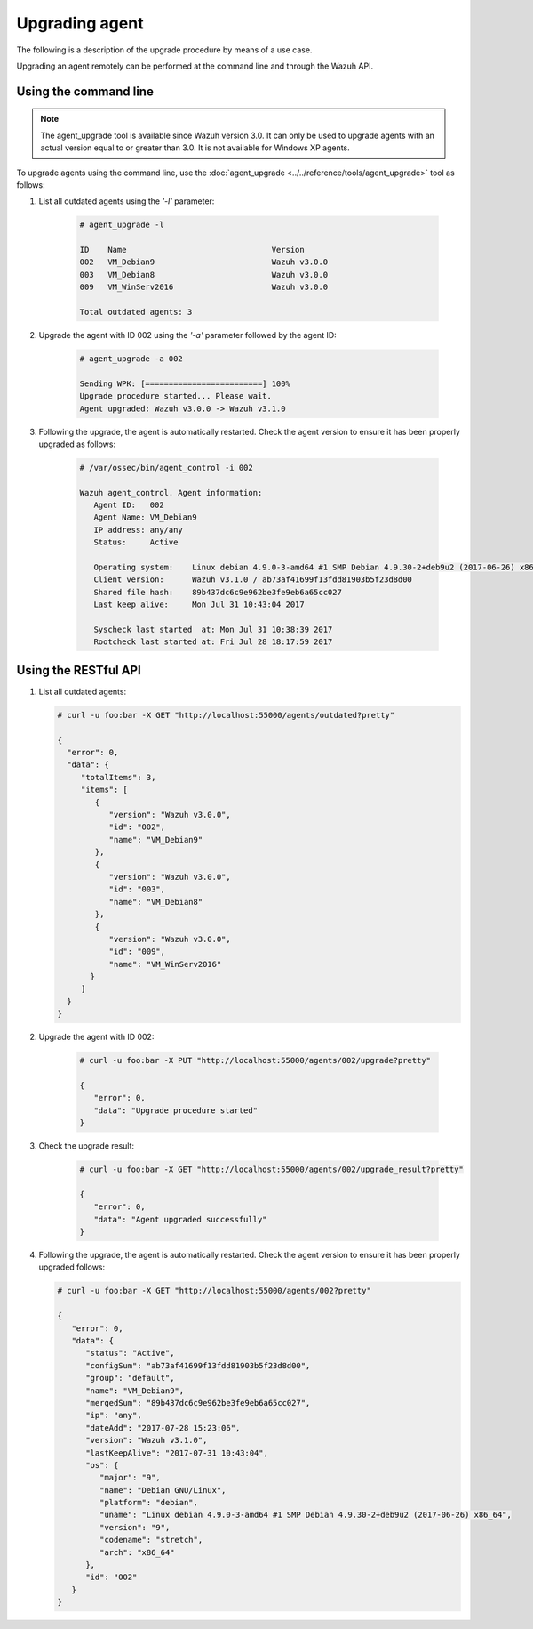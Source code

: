 .. Copyright (C) 2019 Wazuh, Inc.

.. _upgrading-agent:

Upgrading agent
===============

The following is a description of the upgrade procedure by means of a use case.

Upgrading an agent remotely can be performed at the command line and through the Wazuh API.

Using the command line
----------------------

.. note::
  The agent_upgrade tool is available since Wazuh version 3.0. It can only be used to upgrade agents with an actual version equal to or greater than 3.0.
  It is not available for Windows XP agents.

To upgrade agents using the command line, use the :doc:`agent_upgrade <../../reference/tools/agent_upgrade>` tool as follows:

1. List all outdated agents using the *'-l'* parameter:

    .. code-block:: console

        # agent_upgrade -l

        ID    Name                               Version
        002   VM_Debian9                         Wazuh v3.0.0
        003   VM_Debian8                         Wazuh v3.0.0
        009   VM_WinServ2016                     Wazuh v3.0.0

        Total outdated agents: 3

2. Upgrade the agent with ID 002 using the *'-a'* parameter followed by the agent ID:

    .. code-block:: console

        # agent_upgrade -a 002

        Sending WPK: [=========================] 100%
        Upgrade procedure started... Please wait.
        Agent upgraded: Wazuh v3.0.0 -> Wazuh v3.1.0


3. Following the upgrade, the agent is automatically restarted.  Check the agent version to ensure it has been properly upgraded as follows:

    .. code-block:: console

        # /var/ossec/bin/agent_control -i 002

        Wazuh agent_control. Agent information:
           Agent ID:   002
           Agent Name: VM_Debian9
           IP address: any/any
           Status:     Active

           Operating system:    Linux debian 4.9.0-3-amd64 #1 SMP Debian 4.9.30-2+deb9u2 (2017-06-26) x86_64 [Debian GNU/Linux|debian: 9 (stretch)]
           Client version:      Wazuh v3.1.0 / ab73af41699f13fdd81903b5f23d8d00
           Shared file hash:    89b437dc6c9e962be3fe9eb6a65cc027
           Last keep alive:     Mon Jul 31 10:43:04 2017

           Syscheck last started  at: Mon Jul 31 10:38:39 2017
           Rootcheck last started at: Fri Jul 28 18:17:59 2017


Using the RESTful API
----------------------

1.  List all outdated agents:

    .. code-block:: console

        # curl -u foo:bar -X GET "http://localhost:55000/agents/outdated?pretty"

        {
          "error": 0,
          "data": {
             "totalItems": 3,
             "items": [
                {
                   "version": "Wazuh v3.0.0",
                   "id": "002",
                   "name": "VM_Debian9"
                },
                {
                   "version": "Wazuh v3.0.0",
                   "id": "003",
                   "name": "VM_Debian8"
                },
                {
                   "version": "Wazuh v3.0.0",
                   "id": "009",
                   "name": "VM_WinServ2016"
               }
             ]
          }
        }


2. Upgrade the agent with ID 002:

    .. code-block:: console

        # curl -u foo:bar -X PUT "http://localhost:55000/agents/002/upgrade?pretty"

        {
           "error": 0,
           "data": "Upgrade procedure started"
        }


3. Check the upgrade result:

    .. code-block:: console

        # curl -u foo:bar -X GET "http://localhost:55000/agents/002/upgrade_result?pretty"

        {
           "error": 0,
           "data": "Agent upgraded successfully"
        }


4.  Following the upgrade, the agent is automatically restarted.  Check the agent version to ensure it has been properly upgraded follows:

    .. code-block:: console

        # curl -u foo:bar -X GET "http://localhost:55000/agents/002?pretty"

        {
           "error": 0,
           "data": {
              "status": "Active",
              "configSum": "ab73af41699f13fdd81903b5f23d8d00",
              "group": "default",
              "name": "VM_Debian9",
              "mergedSum": "89b437dc6c9e962be3fe9eb6a65cc027",
              "ip": "any",
              "dateAdd": "2017-07-28 15:23:06",
              "version": "Wazuh v3.1.0",
              "lastKeepAlive": "2017-07-31 10:43:04",
              "os": {
                 "major": "9",
                 "name": "Debian GNU/Linux",
                 "platform": "debian",
                 "uname": "Linux debian 4.9.0-3-amd64 #1 SMP Debian 4.9.30-2+deb9u2 (2017-06-26) x86_64",
                 "version": "9",
                 "codename": "stretch",
                 "arch": "x86_64"
              },
              "id": "002"
           }
        }
